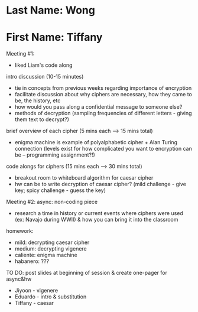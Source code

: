 * Last Name: Wong
* First Name: Tiffany

Meeting #1:
- liked Liam's code along

intro discussion (10-15 minutes)
- tie in concepts from previous weeks regarding importance of encryption
- facilitate discussion about why ciphers are necessary, how they came to be, the history, etc
- how would you pass along a confidential message to someone else?
- methods of decryption (sampling frequencies of different letters - giving them text to decrypt?)

brief overview of each cipher (5 mins each --> 15 mins total)
- enigma machine is example of polyalphabetic cipher + Alan Turing connection (levels exist for how complicated you want to encryption can be -- programming assignment?!)

code alongs for ciphers (15 mins each --> 30 mins total)
- breakout room to whiteboard algorithm for caesar cipher
- hw can be to write decryption of caesar cipher? (mild challenge - give key; spicy challenge - guess the key)



Meeting #2:
async: non-coding piece
- research a time in history or current events where ciphers were used (ex: Navajo during WWII) & how you can bring it into the classroom

homework: 
- mild: decrypting caesar cipher
- medium: decrypting vigenere
- caliente: enigma machine
- habanero: ???

TO DO: post slides at beginning of session & create one-pager for async&hw

- Jiyoon - vigenere
- Eduardo - intro & substitution
- Tiffany - caesar
